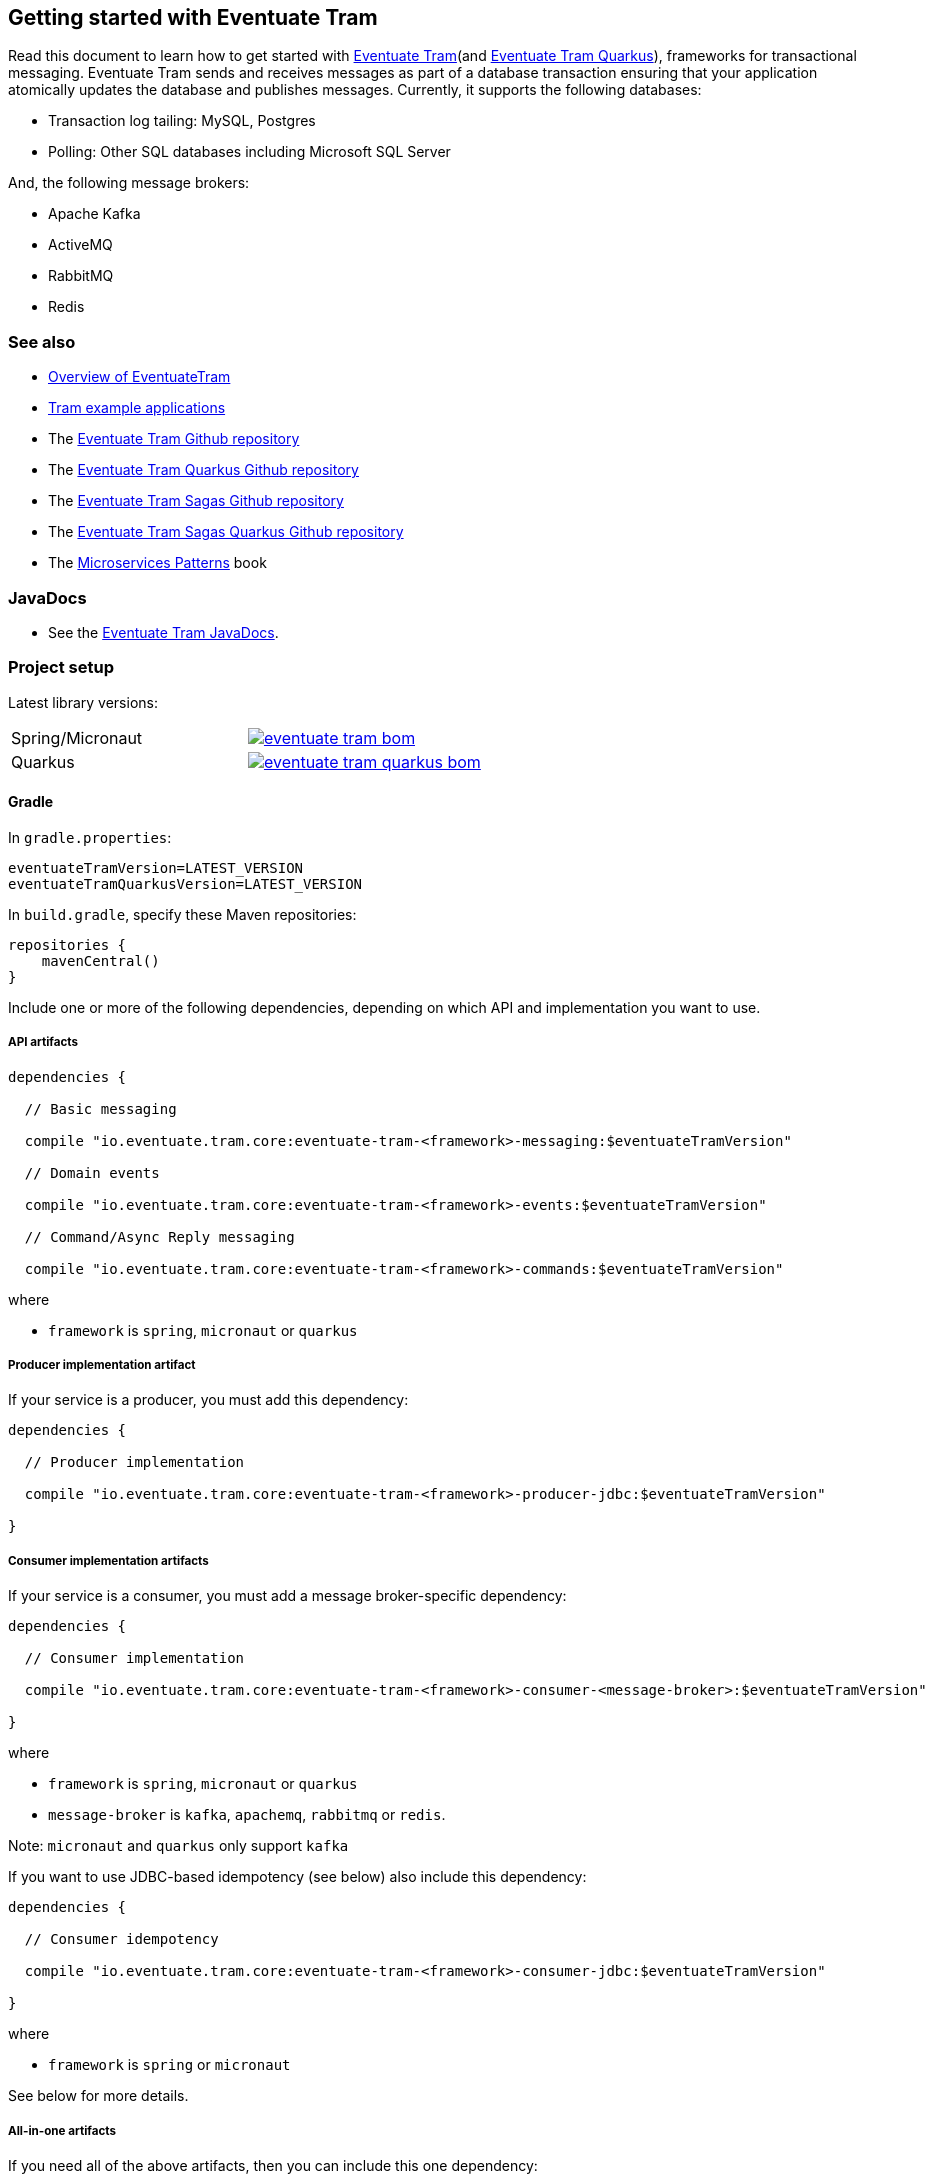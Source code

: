 [[getting-started]]
== Getting started with Eventuate Tram

Read this document to learn how to get started with https://github.com/eventuate-tram/eventuate-tram-core[Eventuate Tram](and https://github.com/eventuate-tram/eventuate-tram-core-quarkus[Eventuate Tram Quarkus]), frameworks for transactional messaging.
Eventuate Tram sends and receives messages as part of a database transaction ensuring that your application atomically updates the database and publishes messages.
Currently, it supports the following databases:

* Transaction log tailing: MySQL, Postgres
* Polling: Other SQL databases including Microsoft SQL Server

And, the following message brokers:

* Apache Kafka
* ActiveMQ
* RabbitMQ
* Redis

=== See also

* link:./about-eventuate-tram.html[Overview of EventuateTram]
* https://eventuate.io/exampleapps.html[Tram example applications]
* The https://github.com/eventuate-tram/eventuate-tram-core[Eventuate Tram Github repository]
* The https://github.com/eventuate-tram/eventuate-tram-core-quarkus[Eventuate Tram Quarkus Github repository]
* The https://github.com/eventuate-tram/eventuate-tram-sagas[Eventuate Tram Sagas Github repository]
* The https://github.com/eventuate-tram/eventuate-tram-sagas-quarkus[Eventuate Tram Sagas Quarkus Github repository]
* The https://www.manning.com/books/microservices-patterns[Microservices Patterns] book

=== JavaDocs

* See the https://eventuate.io/docs/javadoc/eventuate-tram/eventuate-tram.html[Eventuate Tram JavaDocs].

=== Project setup

Latest library versions:

[cols="a,a"]
|===
| Spring/Micronaut
| image::https://img.shields.io/maven-central/v/io.eventuate.tram.core/eventuate-tram-bom[link="https://search.maven.org/artifact/io.eventuate.tram.core/eventuate-tram-bom"]
| Quarkus
| image::https://img.shields.io/maven-central/v/io.eventuate.tram.core/eventuate-tram-quarkus-bom[link="https://search.maven.org/artifact/io.eventuate.tram.core/eventuate-tram-bom"]
|===


==== Gradle


In `gradle.properties`:

----
eventuateTramVersion=LATEST_VERSION
eventuateTramQuarkusVersion=LATEST_VERSION
----

In `build.gradle`, specify these Maven repositories:


[source, groovy]
----
repositories {
    mavenCentral()
}
----

Include one or more of the following dependencies, depending on which API and implementation you want to use.

===== API artifacts

[source, groovy]
----
dependencies {

  // Basic messaging

  compile "io.eventuate.tram.core:eventuate-tram-<framework>-messaging:$eventuateTramVersion"

  // Domain events

  compile "io.eventuate.tram.core:eventuate-tram-<framework>-events:$eventuateTramVersion"

  // Command/Async Reply messaging

  compile "io.eventuate.tram.core:eventuate-tram-<framework>-commands:$eventuateTramVersion"
----

where

* `framework` is `spring`, `micronaut` or `quarkus`

===== Producer implementation artifact

If your service is a producer, you must add this dependency:

[source, groovy]
----
dependencies {

  // Producer implementation

  compile "io.eventuate.tram.core:eventuate-tram-<framework>-producer-jdbc:$eventuateTramVersion"

}
----

===== Consumer implementation artifacts

If your service is a consumer, you must add a message broker-specific dependency:

[source, groovy]
----
dependencies {

  // Consumer implementation

  compile "io.eventuate.tram.core:eventuate-tram-<framework>-consumer-<message-broker>:$eventuateTramVersion"

}
----

where

* `framework` is `spring`, `micronaut` or `quarkus`
* `message-broker` is `kafka`, `apachemq`, `rabbitmq` or `redis`.

Note: `micronaut` and `quarkus` only support `kafka`

If you want to use JDBC-based idempotency (see below) also include this dependency:

[source, groovy]
----
dependencies {

  // Consumer idempotency

  compile "io.eventuate.tram.core:eventuate-tram-<framework>-consumer-jdbc:$eventuateTramVersion"

}
----

where

* `framework` is `spring` or `micronaut`

See below for more details.

===== All-in-one artifacts

If you need all of the above artifacts, then you can include this one dependency:

[source, groovy]
----
dependencies {

  // Consumer/Producer all-in-one

  compile "io.eventuate.tram.core:eventuate-tram-<framework>-jdbc-<message-broker>:$eventuateTramVersion"

}
----

where

* `framework` is `spring` or `micronaut`
* `message-broker` is `kafka`, `apachemq`, `rabbitmq` or `redis`.

Note: `micronaut` only supports `kafka`

=== Eventuate BOM

image::https://img.shields.io/maven-central/v/io.eventuate.platform/eventuate-platform-dependencies[link="https://search.maven.org/search?q=a:eventuate-platform-dependencies"]

You can use the Eventuate BOM to avoid needing to specify the artifact versions:

[source, groovy]
----
dependencies {
    implementation(platform("io.eventuate.platform:eventuate-platform-dependencies:$eventuateBomVersion"))
}
----

You can then specify artifacts as follows:

----
dependencies {
  compile "io.eventuate.tram.core:eventuate-tram-spring-messaging"
}
----

=== Transactional messages

Eventuate Tram has APIs for sending and receiving messages as part of a database transaction.

==== Sending messages

Send a message using `MessageProducer`:

===== Spring

[source,java]
----
public abstract class AbstractTramMessageTest {

  @Autowired
  private MessageProducer messageProducer;

  @Test
  public void shouldReceiveMessage() {
    ...
    messageProducer.send(destination, MessageBuilder.withPayload(payload).build());
    ...
  }
----

See this example of https://github.com/eventuate-tram/eventuate-tram-core-examples-basic/blob/master/eventuate-tram-examples-common/src/main/java/io/eventuate/tram/examples/basic/messages/AbstractTramMessageTest.java[sending messages].

===== Micronaut/Quarkus

[source,java]
----
public abstract class AbstractTramMessageTest {

  @Inject
  private MessageProducer messageProducer;

  @Test
  public void shouldReceiveMessage() {
    ...
    messageProducer.send(destination, MessageBuilder.withPayload(payload).build());
    ...
  }
----

See these examples of https://github.com/eventuate-tram/eventuate-tram-core-micronaut-examples-basic/blob/master/eventuate-tram-examples-common/src/main/java/io/eventuate/tram/examples/basic/messages/AbstractTramMessageTest.java[sending messages with micronaut] and
https://github.com/eventuate-tram-examples/eventuate-tram-core-quarkus-examples-basic/blob/main/eventuate-tram-examples-common/src/main/java/io/eventuate/tram/examples/basic/messages/AbstractTramMessageTest.java[sending messages with quarkus].

==== Consuming messages

Receive messages using `MessageConsumer`:

===== Spring

[source,java]
----
public abstract class AbstractTramMessageTest {

  @Autowired
  private MessageConsumer messageConsumer;

  @Test
  public void shouldReceiveMessage() throws InterruptedException {
    messageConsumer.subscribe(subscriberId, Collections.singleton(destination), this::handleMessage);
    ...
  }

  private void handleMessage(Message message) {
    ...
  }
}
----

See this example of https://github.com/eventuate-tram/eventuate-tram-core-examples-basic/blob/master/eventuate-tram-examples-common/src/main/java/io/eventuate/tram/examples/basic/messages/AbstractTramMessageTest.java[consuming messages].

===== Micronaut/Quarkus

[source,java]
----
public abstract class AbstractTramMessageTest {

  @Inject
  private MessageConsumer messageConsumer;

  @Test
  public void shouldReceiveMessage() throws InterruptedException {
    messageConsumer.subscribe(subscriberId, Collections.singleton(destination), this::handleMessage);
    ...
  }

  private void handleMessage(Message message) {
    ...
  }
}
----

See these examples of https://github.com/eventuate-tram/eventuate-tram-core-micronaut-examples-basic/blob/master/eventuate-tram-examples-common/src/main/java/io/eventuate/tram/examples/basic/messages/AbstractTramMessageTest.java[consuming messages with micronaut] and
https://github.com/eventuate-tram-examples/eventuate-tram-core-quarkus-examples-basic/blob/main/eventuate-tram-examples-common/src/main/java/io/eventuate/tram/examples/basic/messages/AbstractTramMessageTest.java[consuming messages with quarkus]

==== Message interceptors

Eventuate Tram implements message interceptors.
Your service can define one or more message interceptors to inject custom logic into the various message processing steps.
It could, for example, add custom headers to a message.

A message interceptor must implement the `MessageInterceptor` interface.

[source, java]
----
public interface MessageInterceptor {

  default void preSend(Message message) {}
  default void postSend(Message message, Exception e) {}

  default void preReceive(Message message) {}
  default void preHandle(String subscriberId, Message message) {}
  default void postHandle(String subscriberId, Message message, Throwable throwable) {}
  default void postReceive(Message message) {}

}
----

==== Message handler decorators

Eventuate Tram implements message handler decorators.
They are equivalent to Servlet Filters and are invoked when handling a message.
Eventuate Tram uses them to implement message consumer mechanisms such as idempotency and optimistic locking.
Your service can also define custom decorators.

`MessageHandlerDecorator` is the interface that message handler decorators must implement:

----
public interface MessageHandlerDecorator
     extends BiConsumer<SubscriberIdAndMessage, MessageHandlerDecoratorChain> {
  int getOrder();
}
----

The `@MessageHandlerDecorator``'s in the `ApplicationContext` are executed in the order defined by `getOrder()`.

==== Idempotent message consumers

A message broker might deliver the same message more than once.
A message consumer must typically be https://microservices.io/patterns/communication-style/idempotent-consumer.html[idempotent].
Some message consumers are naturally idempotent, e.g. `account.balance = event.newBalance`, and can be invoked repeatedly without error.
But others are not - e.g. `account.balance += event.amount` - and must be made idempotent by tracking the messages that they have consumed.

Eventuate Tram has an pluggable duplicate message detection mechanism.
`DuplicateMessageDetector` is the strategy interface.
There are the following concrete implementations:

* `SqlTableBasedDuplicateMessageDetector` - tracks successfully processed message IDs in a `RECEIVED_MESSAGES` tables.
Your message handling logic is executed within a transaction managed by this class.
* `NoopDuplicateMessageDetector` - does nothing.
Use this implementation when your message handlers are idempotent.
For example, the https://github.com/microservices-patterns/ftgo-application/blob/9f85c7744bfa2d58a2a9aefbb3b9eb43428df3ec/ftgo-order-history-service/src/main/java/net/chrisrichardson/ftgo/cqrs/orderhistory/messaging/OrderHistoryServiceMessagingConfiguration.java#L15[`Order History Service`] in the FTGO application tracks message IDs in a Dynamodb table
* `TransactionalNoopDuplicateMessageDetector` - it doesn't track message IDs but it does manage transactions.

.A note about transaction management
****
If you use a `DuplicateMessageDetector` that manages transactions then you must not manage transactions (e.g. use `@Transactional`) in your message handlers.
****

Your service's `ApplicationContext` must define an `DuplicateMessageDetector` bean.

===== Spring

[cols="4*a"]
|===

|
| `SqlTableBasedDuplicateMessageDetector`
| `TransactionalNoopDuplicateMessageDetector`
| `NoopDuplicateMessageDetector`

| Dependency
| `eventuate-tram-spring-consumer-jdbc` (or indirectly via `eventuate-tram-spring-jdbc-<message-broker>`)
| `eventuate-tram-spring-consumer-jdbc` (or indirectly via `eventuate-tram-spring-jdbc-<message-spring-jdbc-<message-broker>`)
| -

| `@Configuration`
| Either auto-configuration or `@Import` `TramConsumerJdbcAutoConfiguration`
| `@Import` `TransactionalNoopDuplicateMessageDetectorConfiguration`
| `@Import` `NoopDuplicateMessageDetector`

|===

[source,groovy]
----
dependency {
  compile "io.eventuate.tram.core:eventuate-tram-spring-consumer-jdbc:$eventuateTramVersion"
}
----

===== Micronaut


[cols="4*a"]
|===

|
| `SqlTableBasedDuplicateMessageDetector`
| `TransactionalNoopDuplicateMessageDetector`
| `NoopDuplicateMessageDetector`

| Dependency
| `eventuate-tram-micronaut-consumer-jdbc` directly or indirectly via `eventuate-tram-micronaut-jdbc-<message-broker>`
| `eventuate-tram-micronaut-consumer-jdbc` directly or indirectly via `eventuate-tram-micronaut-jdbc-<message-broker>`
| -

| Configuration
| do not set `transactional.noop.duplicate.message.detector.factory.enabled`
| set `transactional.noop.duplicate.message.detector.factory.enabled`
| The default if no other `DuplicateMessageDetector` bean is defined

|===

[source,groovy]
----
dependency {
  compile "io.eventuate.tram.core:eventuate-tram-micronaut-consumer-jdbc:$eventuateTramVersion"
}
----

===== Quarkus


[cols="4*a"]
|===

|
| `SqlTableBasedDuplicateMessageDetector`
| `TransactionalNoopDuplicateMessageDetector`
| `NoopDuplicateMessageDetector`

| Dependency
| `eventuate-tram-quarkus-consumer-jdbc` directly or indirectly via `eventuate-tram-quarkus-jdbc-<message-broker>`
| `eventuate-tram-quarkus-consumer-jdbc` directly or indirectly via `eventuate-tram-quarkus-jdbc-<message-broker>`
| -

| Configuration
| do not set `transactional.noop.duplicate.message.detector.configuration.enabled`
| set `transactional.noop.duplicate.message.detector.configuration.enabled`
| The default if no other `DuplicateMessageDetector` bean is defined

|===

==== Optimistic locking

If your application uses a `DuplicateMessageDetector` that manages transactions and your message handler uses optimistic locking then you must configure Eventuate Tram to retry the transaction when an optimistic locking failure occurs.

==== Spring

To configure retries, you must:

* Add `eventuate-tram-optimistic-locking` as a dependency
* `@Import` `OptimisticLockingDecoratorConfiguration`

This configures an `OptimisticLockingDecorator` `@Bean`, which is a `MessageHandlerDecorator` that retries when an `OptimisticLockingFailureException` is thrown.

==== Micronaut

Not yet implemented: https://github.com/eventuate-tram/eventuate-tram-core/issues/96[Issue #46]

=== Transactional domain events

The domain event package builds on the transaction messaging APIs.

==== Publishing domain events

Publish domain events using the `DomainEventPublisher` interface:

===== Spring

[source,java]
----
public abstract class AbstractTramEventTest {

  @Autowired
  private DomainEventPublisher domainEventPublisher;

  @Test
  public void shouldReceiveEvent() throws InterruptedException {
    long uniqueId = config.getUniqueId();
    String accountId = ...;

    DomainEvent domainEvent = new AccountDebited(...);

    domainEventPublisher.publish("Account", accountId, Collections.singletonList(domainEvent));
----

To publish events you need to `@Import` the `TramEventsPublisherConfiguration` `@Configuration` class:

[source,java]
----
@Configuration
@Import(TramEventsPublisherConfiguration.class)
public class AbstractTramEventTestConfiguration {
...
----

Instead of explicitly `@Import`-ing `TramEventsPublisherConfiguration` you can rely on the auto-configuration provided by `eventuate-tram-spring-events-publisher-starter`:

[source, groovy]
----
dependencies {
  compile "io.eventuate.tram.core:eventuate-tram-spring-events-publisher-starter:$eventuateTramVersion"
}
----

Note: `eventuate-tram-spring-events-publisher-starter` includes `eventuate-tram-spring-messaging-starter`

See this example of https://github.com/eventuate-tram/eventuate-tram-core-examples-basic/blob/master/eventuate-tram-examples-common/src/main/java/io/eventuate/tram/examples/basic/events/AbstractTramEventTest.java[transaction events].

===== Micronaut/Quarkus

[source,java]
----
public abstract class AbstractTramEventTest {

  @Inject
  private DomainEventPublisher domainEventPublisher;

  @Test
  public void shouldReceiveEvent() throws InterruptedException {
    long uniqueId = config.getUniqueId();
    String accountId = ...;

    DomainEvent domainEvent = new AccountDebited(...);

    domainEventPublisher.publish("Account", accountId, Collections.singletonList(domainEvent));
----

To publish events you need to have `TramEventsPublisherFactory` class in your classpath (see <<dependency-configuration-section, dependency configuration section>>):

[source, groovy]
----
dependencies {
    compile "io.eventuate.tram.core:eventuate-tram-<micronaut|quarkus>-events:$eventuateTramVersion"
}
----


See these example of publishing events:

*  https://github.com/eventuate-tram/eventuate-tram-core-micronaut-examples-basic/blob/master/eventuate-tram-examples-common/src/main/java/io/eventuate/tram/examples/basic/events/AbstractTramEventTest.java[Micronaut].

* https://github.com/eventuate-tram-examples/eventuate-tram-core-quarkus-examples-basic/blob/main/eventuate-tram-examples-common/src/main/java/io/eventuate/tram/examples/basic/events/AbstractTramEventTest.java[Quarkus].


==== Consuming domain events

First, define `DomainEventHandlers`:

----
public class TramEventTestEventConsumer {

  public DomainEventHandlers domainEventHandlers() {
    return DomainEventHandlersBuilder
            .forAggregateType("Account")
            .onEvent(AccountDebited.class, this::handleAccountDebited)
            .build();
  }

  public void handleAccountDebited(DomainEventEnvelope<AccountDebited> event) {
    ...
  }

}
----

Second, import `TramEventSubscriberConfiguration` and configure a `DomainEventDispatcher`:

===== Spring

----
@Configuration
@Import(TramEventSubscriberConfiguration.class)
public class AbstractTramEventTestConfiguration {

  @Bean
  public DomainEventDispatcher domainEventDispatcher(DomainEventDispatcherFactory domainEventDispatcherFactory,
                                                     AbstractTramEventTestConfig config,
                                                     TramEventTestEventConsumer target) {
    return domainEventDispatcherFactory.make("eventDispatcherId" + config.getUniqueId(),
                                             target.domainEventHandlers());
  }

  @Bean
  public TramEventTestEventConsumer tramEventTestTarget(AbstractTramEventTestConfig config) {
    return new TramEventTestEventConsumer();
  }
----

See this example of https://github.com/eventuate-tram/eventuate-tram-core-examples-basic/blob/master/eventuate-tram-examples-common/src/main/java/io/eventuate/tram/examples/basic/events/AbstractTramEventTest.java[transaction events].

Instead of explicitly `TramEventSubscriberConfiguration`  you can use the auto-configuration provided by `eventuate-tram-spring-events-subscriber-starter`:

[source, groovy]
----
dependencies {
  compile "io.eventuate.tram.core:eventuate-tram-spring-events-subscriber-starter:$eventuateTramVersion"
}
----

There is also a starter for both event publishers and subscribers:

[source, groovy]
----
dependencies {
  compile "io.eventuate.tram.core:eventuate-tram-spring-events-starter:$eventuateTramVersion"
}
----

===== Micronaut/Quarkus

[source,java]
----
@Factory
public class AbstractTramEventTestFactory {

  @Context
  public DomainEventDispatcher domainEventDispatcher(AbstractTramEventTestConfig config,
                                                     TramEventTestEventConsumer target,
                                                     DomainEventDispatcherFactory domainEventDispatcherFactory) {
    return domainEventDispatcherFactory.make("eventDispatcherId" + config.getUniqueId(), target.domainEventHandlers());
  }

  @Singleton
  public TramEventTestEventConsumer tramEventTestTarget(AbstractTramEventTestConfig config) {
    return new TramEventTestEventConsumer(config.getAggregateType());
  }
}
----

See this example of https://github.com/eventuate-tram/eventuate-tram-core-micronaut-examples-basic/blob/master/eventuate-tram-examples-common/src/main/java/io/eventuate/tram/examples/basic/events/AbstractTramEventTestFactory.java[transactional events].

Please note: because of how Micronaut behaves, if you want to define several dispatchers, you must used the https://docs.oracle.com/javaee/6/api/javax/inject/Named.html[@Named annotation] on the `DomainEventDispatcher` bean definitions.

===== Quarkus

[source,java]
----
@Singleton
public class AbstractTramEventTestConfiguration {
  @Singleton
  public DomainEventDispatcher domainEventDispatcher(AbstractTramEventTestConfig config,
                                                     TramEventTestEventConsumer target,
                                                     DomainEventDispatcherFactory domainEventDispatcherFactory) {
    return domainEventDispatcherFactory.make("eventDispatcherId" + config.getUniqueId(), target.domainEventHandlers());
  }
  @Singleton
  public TramEventTestEventConsumer tramEventTestTarget(AbstractTramEventTestConfig config) {
    return new TramEventTestEventConsumer(config.getAggregateType());
  }
}
----

See this example of https://github.com/eventuate-tram-examples/eventuate-tram-core-quarkus-examples-basic/blob/main/eventuate-tram-examples-common/src/main/java/io/eventuate/tram/examples/basic/events/AbstractTramEventTestConfiguration.java[transaction events].


=== Transactional commands

Transactional commands are implemented using transactional messaging.

==== Sending commands

Send a command using a `CommandProducer`:

===== Spring

[source,java]
----
public abstract class AbstractTramCommandTest {

  @Autowired
  private CommandProducer commandProducer;

  @Test
  public void shouldInvokeCommand() throws InterruptedException {

    String commandId = commandProducer.send("CustomerCommandChannel",
            new DoSomethingCommand(),
            "ReplyToChannel",
            Collections.emptyMap());

----

You also need to `@Import` the `TramCommandProducerConfiguration` `@Configuration` class:

[source,java]
----
@Configuration
@Import(TramCommandProducerConfiguration.class)
public class AbstractTramCommandTestConfiguration {

----

Alternatively, you can use the auto-configuration provided by `eventuate-tram-spring-commands-starter`:

[source, groovy]
----
dependencies {
  compile "io.eventuate.tram.core:eventuate-tram-spring-commands-starter:$eventuateTramVersion"
}
----

Note: `eventuate-tram-spring-commands-starter` includes `eventuate-tram-spring-messaging-starter`

To handle a reply message, simply subscribe to the `ReplyChannel`.

[source,java]
----
messageConsumer.subscribe(subscriberId, "ReplyToChannel", this::handleMessage);
----

See this example of https://github.com/eventuate-tram/eventuate-tram-core-examples-basic/blob/master/eventuate-tram-examples-common/src/main/java/io/eventuate/tram/examples/basic/commands/AbstractTramCommandTest.java[transactional commands].

===== Micronaut

[source,java]
----
public abstract class AbstractTramCommandTest {

  @Inject
  private CommandProducer commandProducer;

  @Test
  public void shouldInvokeCommand() throws InterruptedException {

    String commandId = commandProducer.send("CustomerCommandChannel",
            new DoSomethingCommand(),
            "ReplyToChannel",
            Collections.emptyMap());

----

You also need to have the `TramCommandProducerFactory` in your classpath (see <<dependency-configuration-section, dependency configuration section>>):

[source, groovy]
----
dependencies {
    compile "io.eventuate.tram.core:eventuate-tram-micronaut-commands:$eventuateTramVersion"
}
----

To handle a reply message, simply subscribe to the `ReplyChannel`.

[source,java]
----
messageConsumer.subscribe(subscriberId, "ReplyToChannel", this::handleMessage);
----

See this example of https://github.com/eventuate-tram/eventuate-tram-core-micronaut-examples-basic/blob/master/eventuate-tram-examples-common/src/main/java/io/eventuate/tram/examples/basic/commands/AbstractTramCommandTest.java[transactional commands].

===== Quarkus

[source,java]
----
public abstract class AbstractTramCommandTest {
  @Inject
  private CommandProducer commandProducer;
  @Test
  public void shouldInvokeCommand() throws InterruptedException {
    String commandId = commandProducer.send("CustomerCommandChannel",
            new DoSomethingCommand(),
            "ReplyToChannel",
            Collections.emptyMap());
----

You also need to have the `TramCommandProducerFactory` in your classpath (see <<dependency-configuration-section, dependency configuration section>>):

[source, groovy]
----
dependencies {
    compile "io.eventuate.tram.core:eventuate-tram-quarkus-commands:$eventuateTramVersion"
}
----

To handle a reply message, simply subscribe to the `ReplyChannel`.

[source,java]
----
messageConsumer.subscribe(subscriberId, "ReplyToChannel", this::handleMessage);
----

See this example of https://github.com/eventuate-tram-examples/eventuate-tram-core-quarkus-examples-basic/blob/main/eventuate-tram-examples-common/src/main/java/io/eventuate/tram/examples/basic/commands/AbstractTramCommandTest.java[transactional commands].


==== Handling commands

First, define `CommandHandlers`:

[source,java]
----
public class TramCommandTestCommandHandler {

  public Message doSomething(CommandMessage<DoSomethingCommand> cm, PathVariables pvs) {
    ...
    return withSuccess();
  }

  public CommandHandlers getCommandHandlers() {
    return CommandHandlersBuilder
            .fromChannel("CustomerCommandChannel")
            .onMessage(DoSomethingCommand.class, this::doSomething)
            .build();

  }
----

Second, import `TramCommandConsumerConfiguration` and define a `CommandDispatcher`:

===== Spring

[source,java]
----
@Configuration
@Import(TramCommandConsumerConfiguration.class)
public class AbstractTramCommandTestConfiguration {

  @Bean
  public CommandDispatcher commandDispatcher(CommandDispatcherFactory commandDispatcherFactory,
                                             AbstractTramCommandTestConfig config,
                                             AbstractTramCommandTestCommandHandler target) {
  return commandDispatcherFactory.make("customerServiceCommandDispatcher",
                                       target.getCommandHandlers());
}

@Bean
public TramCommandTestCommandHandler abstractTramCommandTestTarget(AbstractTramCommandTestConfig config) {
  return new TramCommandTestCommandHandler(config.getCommandChannel());
}
----

Instead of explicitly `@Import`-ing `TramCommandConsumerConfiguration`  you can use the auto-configuration provided by `eventuate-tram-spring-commands-starter`:

[source, groovy]
----
dependencies {
  compile "io.eventuate.tram.core:eventuate-tram-spring-commands-starter:$eventuateTramVersion"
}
----

===== Micronaut

[source,java]
----
@Factory
public class AbstractTramCommandTestFactory {

  @Singleton
  public TramCommandTestCommandHandler abstractTramCommandTestTarget(AbstractTramCommandTestConfig config) {
    return new TramCommandTestCommandHandler(config.getCommandChannel());
  }

  @Singleton
  public CommandDispatcher commandDispatcher(CommandDispatcherFactory commandDispatcherFactory,
                                             AbstractTramCommandTestConfig config,
                                             TramCommandTestCommandHandler target) {
    return commandDispatcherFactory.make(config.getCommandDispatcheId(), target.getCommandHandlers());
  }
}
----

See this example of https://github.com/eventuate-tram/eventuate-tram-core-micronaut-examples-basic/blob/master/eventuate-tram-examples-common/src/main/java/io/eventuate/tram/examples/basic/commands/AbstractTramCommandTest.java[transactional commands].

===== Quarkus

[source,java]
----
@Singleton
public class AbstractTramCommandTestConfiguration {
  @Singleton
  public TramCommandTestCommandHandler abstractTramCommandTestTarget(AbstractTramCommandTestConfig config) {
    return new TramCommandTestCommandHandler(config.getCommandChannel());
  }
  @Singleton
  public CommandDispatcher commandDispatcher(CommandDispatcherFactory commandDispatcherFactory,
                                             AbstractTramCommandTestConfig config,
                                             TramCommandTestCommandHandler target) {
    return commandDispatcherFactory.make(config.getCommandDispatcheId(), target.getCommandHandlers());
  }
}
----

See this example of https://github.com/eventuate-tram-examples/eventuate-tram-core-quarkus-examples-basic/blob/main/eventuate-tram-examples-common/src/main/java/io/eventuate/tram/examples/basic/commands/AbstractTramCommandTestConfiguration.java[transactional commands].

=== Configuring the transport

==== Spring

You also need to configure the transport mechanism, specifically the message broker.
You do this importing one of the `TramJdbc<MessageBroker>Configuration` classes:

* `TramJdbcKafkaConfiguration`
* `TramJdbcActiveMQConfiguration`
* `TramJdbcRabbitMQConfiguration`
* `TramJdbcRedisConfiguration`
* `TramInMemoryConfiguration` - in-memory JDBC and messaging

For example, if you want to use JDBC/Apache Kafka then `@Import` `TramJdbcKafkaConfiguration`:

[source,java]
----
@Configuration
@EnableAutoConfiguration
@Import({TramJdbcKafkaConfiguration.class})
public class JdbcKafkaTramMessageTestConfiguration {
}
----

The `TramJdbc<MessageBroker>Configuration` `@Configuration` classes configure both a producer and a consumer.
If you have a service that is either only a producer or only a consumer you can use a more specific  `@Configuration` class.

To configure a producer, `@Import` the `TramMessageProducerJdbcConfiguration` @Configuration class.

To consumer a consumer, `@Import` one of the `EventuateTram<MessageBroker>MessageConsumerConfiguration` @Configuration classes:

* `EventuateTramKafkaMessageConsumerConfiguration`
* `EventuateTramActiveMQMessageConsumerConfiguration`
* `EventuateTramRabbitMQMessageConsumerConfiguration`
* `EventuateTramRedisMessageConsumerConfiguration`

For example, see the FTGO application's https://github.com/microservices-patterns/ftgo-application/blob/master/ftgo-order-history-service/src/main/java/net/chrisrichardson/ftgo/cqrs/orderhistory/main/OrderHistoryServiceMain.java[`Order History Service`], which is a consumer-only service.

Instead of explicitly `@Import`-ing a transport-specific configuration class, you can instead using the auto-configuration provided by  `eventuate-tram-spring-messaging-starter`:

[source, groovy]
----
dependencies {
  compile "io.eventuate.tram.core:eventuate-tram-spring-messaging-starter:$eventuateTramVersion"
}
----

==== Micronaut/Quarkus

For now, the Micronaut and Quarkus version of Eventuate support only Apache Kafka as the transport mechanism.

You don't need to create additional configuration, you only need to setup dependencies (see <<dependency-configuration-section, dependency configuration section>>):

=== Configuration properties

There are various configuration properties that need to be set for each transport.

Since JDBC is used, you must set the usual properties, such as:

==== Spring

----
spring.datasource.url=jdbc:mysql://${DOCKER_HOST_IP}/eventuate
spring.datasource.username=mysqluser
spring.datasource.password=mysqlpw
spring.datasource.driver.class.name=com.mysql.jdbc.driver
----

==== Micronaut

----
datasources:
  default:
    url: dbc:mysql://${DOCKER_HOST_IP}/eventuate
    driverClassName: com.mysql.jdbc.driver
    username: mysqluser
    password: mysqlpw
----

==== Quarkus

----
quarkus.datasource.username=mysqluser
quarkus.datasource.password=mysqlpw
quarkus.datasource.jdbc.url=jdbc:mysql://localhost/eventuate
quarkus.datasource.db-kind=mysql
eventuateDatabase=mysql
----

In addition, you need to define message broker-specific properties.

==== Spring

[cols="25%, 75%", options="header"]
|===
| Message Broker
| Properties

| Apache Kafka
a|
----
eventuatelocal.kafka.bootstrap.servers=${DOCKER_HOST_IP}:9092
eventuatelocal.zookeeper.connection.string=${DOCKER_HOST_IP}:2181
----

| Apache ActiveMQ
a|
----
activemq.url=...
----

| RabbitMQ
a|
----
rabbitmq.broker.addresses=...
eventuate.rabbitmq.partition.count=...
----

| Redis
a|
----
eventuate.redis.servers=...
eventuate.redis.partitions=...
----

|===

See spring https://github.com/eventuate-tram/eventuate-tram-core-examples-basic/blob/master/eventuate-tram-examples-jdbc-kafka/src/test/resources/application.properties[application.properties]

==== Micronaut

[cols="25%, 75%", options="header"]
|===
| Message Broker
| Properties

| Apache Kafka
a|
----
eventuatelocal:
  kafka:
    bootstrap:
      servers: ${DOCKER_HOST_IP}:9092
  zookeeper:
    connection:
      string: ${DOCKER_HOST_IP}:2181
----
|===


==== Quarkus

See micronaut https://github.com/eventuate-tram/eventuate-tram-core-micronaut-examples-basic/blob/master/eventuate-tram-examples-jdbc-kafka/src/test/resources/application.yml[application.yml]
[cols="25%, 75%", options="header"]
|===
| Message Broker
| Properties

| Apache Kafka
a|
----
eventuatelocal.kafka.bootstrap.servers=${DOCKER_HOST_IP}:9092
----
|===

See micronaut https://github.com/eventuate-tram-examples/eventuate-tram-core-quarkus-examples-basic/blob/main/eventuate-tram-examples-jdbc-kafka/src/test/resources/application.properties[application.properties]


==== In-memory transport

===== Spring

If you want to use in-memory transport `@Import` `TramInMemoryConfiguration`:

[source,java]
----
@Configuration
@EnableAutoConfiguration
@Import({TramInMemoryConfiguration.class})
public class TramInMemoryConfiguration {
}
----

===== Micronaut

If you want to use in-memory transport include the `eventuate-tram-micronaut-in-memory` dependency:

[source, groovy]
----
dependencies {
    compile "io.eventuate.tram.core:eventuate-tram-micronaut-in-memory:$eventuateTramVersion"
}
----

===== Quarkus

If you want to use in-memory transport include `eventuate-tram-quarkus-in-memory` dependency:

[source, groovy]
----
dependencies {
    compile "io.eventuate.tram.core:eventuate-tram-quarkus-in-memory:$eventuateTramVersion"
}
----

=== ID Generation

By default, eventuate tram uses application-generated message IDs.
If you want to use database-generated IDs (recommended), specify the outbox id you used for the Eventuate CDC reader.
For more information, please see link:./cdc-configuration.html#_id_generation[CDC Documentation].

==== Spring

----
eventuate.outbox.id=1
----

==== Micronaut

----
eventuate:
    outbox:
        id: 1
----

=== Running the CDC service

In addition to a database and message broker, you will need to run the link:./cdc-configuration.html[Eventuate Tram CDC] service.
It reads events inserted into the database and publishes them to the message broker.
It is written using Spring Boot.
The easiest way to run this service during development is to use Docker Compose.

The https://github.com/eventuate-tram/eventuate-tram-core-examples-basic[Eventuate Tram Code Basic examples] project has an example https://github.com/eventuate-tram/eventuate-tram-core-examples-basic/blob/master/docker-compose.yml[docker-compose.yml file].

[source,yaml]
----
cdcservice:
  image: eventuateio/eventuate-tram-cdc-mysql-service:0.4.0.RELEASE
  ports:
    - "8099:8080"
  depends_on:
    - mysql
    - kafka
    - zookeeper
  environment:
    SPRING_DATASOURCE_URL: jdbc:mysql://mysql/eventuate
    SPRING_DATASOURCE_USERNAME: mysqluser
    SPRING_DATASOURCE_PASSWORD: mysqlpw
    SPRING_DATASOURCE_DRIVER_CLASS_NAME: com.mysql.jdbc.Driver
    EVENTUATELOCAL_KAFKA_BOOTSTRAP_SERVERS: kafka:9092
    EVENTUATELOCAL_ZOOKEEPER_CONNECTION_STRING: zookeeper:2181
    EVENTUATELOCAL_CDC_DB_USER_NAME: root
    EVENTUATELOCAL_CDC_DB_PASSWORD: rootpassword
    EVENTUATELOCAL_CDC_READER_NAME: MySqlReader
    EVENTUATELOCAL_CDC_OFFSET_STORE_KEY: MySqlBinlog
    EVENTUATELOCAL_CDC_MYSQL_BINLOG_CLIENT_UNIQUE_ID: 1234567890
    EVENTUATELOCAL_CDC_READ_OLD_DEBEZIUM_DB_OFFSET_STORAGE_TOPIC: "false"
    EVENTUATE_OUTBOX_ID: 1
----

For more information, please see link:./cdc-configuration.html[Eventuate Tram CDC]
